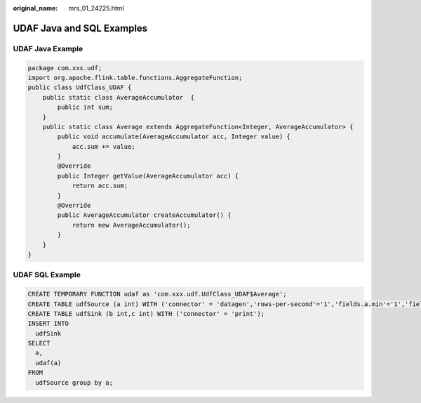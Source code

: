 :original_name: mrs_01_24225.html

.. _mrs_01_24225:

UDAF Java and SQL Examples
==========================

UDAF Java Example
-----------------

.. code-block::

   package com.xxx.udf;
   import org.apache.flink.table.functions.AggregateFunction;
   public class UdfClass_UDAF {
       public static class AverageAccumulator  {
           public int sum;
       }
       public static class Average extends AggregateFunction<Integer, AverageAccumulator> {
           public void accumulate(AverageAccumulator acc, Integer value) {
               acc.sum += value;
           }
           @Override
           public Integer getValue(AverageAccumulator acc) {
               return acc.sum;
           }
           @Override
           public AverageAccumulator createAccumulator() {
               return new AverageAccumulator();
           }
       }
   }

UDAF SQL Example
----------------

.. code-block::

   CREATE TEMPORARY FUNCTION udaf as 'com.xxx.udf.UdfClass_UDAF$Average';
   CREATE TABLE udfSource (a int) WITH ('connector' = 'datagen','rows-per-second'='1','fields.a.min'='1','fields.a.max'='3');
   CREATE TABLE udfSink (b int,c int) WITH ('connector' = 'print');
   INSERT INTO
     udfSink
   SELECT
     a,
     udaf(a)
   FROM
     udfSource group by a;

